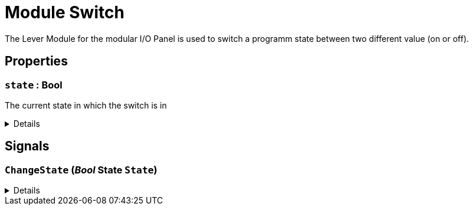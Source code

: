 = Module Switch
:table-caption!:

The Lever Module for the modular I/O Panel is used to switch a programm state between two different value (on or off).

// tag::interface[]

== Properties

// tag::func-state-title[]
=== `state` : Bool
// tag::func-state[]

The current state in which the switch is in

[%collapsible]
====
[cols="1,5a",separator="!"]
!===
! Flags ! +++<span style='color:#bb2828'><i>RuntimeSync</i></span> <span style='color:#bb2828'><i>RuntimeParallel</i></span>+++

! Display Name ! State
!===
====
// end::func-state[]
// end::func-state-title[]

== Signals

=== `ChangeState` (_Bool_ *State* `State`)



[%collapsible]
====
.Parameters
[%header,cols="1,1,4a",separator="!"]
!===
!Name !Type !Description

! *State* `State`
! Bool
! 
!===
====


// end::interface[]

